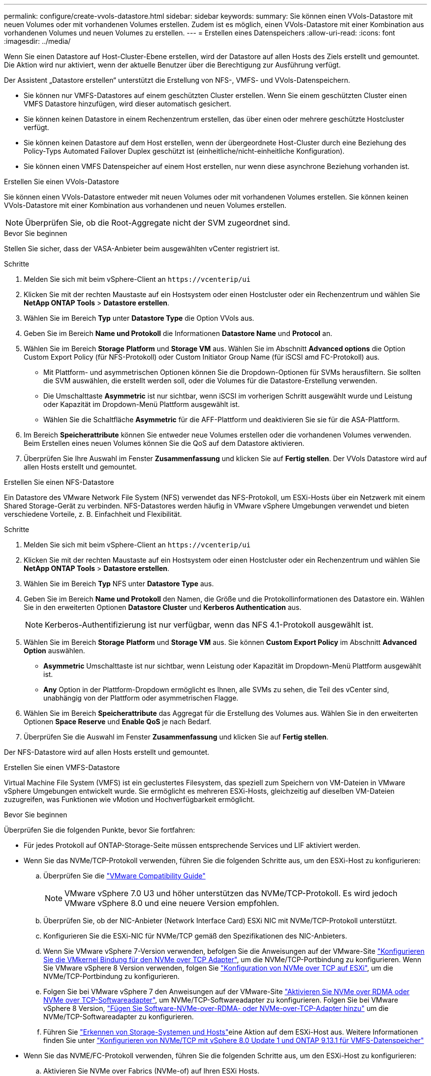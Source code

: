 ---
permalink: configure/create-vvols-datastore.html 
sidebar: sidebar 
keywords:  
summary: Sie können einen VVols-Datastore mit neuen Volumes oder mit vorhandenen Volumes erstellen. Zudem ist es möglich, einen VVols-Datastore mit einer Kombination aus vorhandenen Volumes und neuen Volumes zu erstellen. 
---
= Erstellen eines Datenspeichers
:allow-uri-read: 
:icons: font
:imagesdir: ../media/


[role="lead"]
Wenn Sie einen Datastore auf Host-Cluster-Ebene erstellen, wird der Datastore auf allen Hosts des Ziels erstellt und gemountet. Die Aktion wird nur aktiviert, wenn der aktuelle Benutzer über die Berechtigung zur Ausführung verfügt.

Der Assistent „Datastore erstellen“ unterstützt die Erstellung von NFS-, VMFS- und VVols-Datenspeichern.

* Sie können nur VMFS-Datastores auf einem geschützten Cluster erstellen. Wenn Sie einem geschützten Cluster einen VMFS Datastore hinzufügen, wird dieser automatisch gesichert.
* Sie können keinen Datastore in einem Rechenzentrum erstellen, das über einen oder mehrere geschützte Hostcluster verfügt.
* Sie können keinen Datastore auf dem Host erstellen, wenn der übergeordnete Host-Cluster durch eine Beziehung des Policy-Typs Automated Failover Duplex geschützt ist (einheitliche/nicht-einheitliche Konfiguration).
* Sie können einen VMFS Datenspeicher auf einem Host erstellen, nur wenn diese asynchrone Beziehung vorhanden ist.


[role="tabbed-block"]
====
.Erstellen Sie einen VVols-Datastore
--
Sie können einen VVols-Datastore entweder mit neuen Volumes oder mit vorhandenen Volumes erstellen. Sie können keinen VVols-Datastore mit einer Kombination aus vorhandenen und neuen Volumes erstellen.


NOTE: Überprüfen Sie, ob die Root-Aggregate nicht der SVM zugeordnet sind.

.Bevor Sie beginnen
Stellen Sie sicher, dass der VASA-Anbieter beim ausgewählten vCenter registriert ist.

.Schritte
. Melden Sie sich mit beim vSphere-Client an `\https://vcenterip/ui`
. Klicken Sie mit der rechten Maustaste auf ein Hostsystem oder einen Hostcluster oder ein Rechenzentrum und wählen Sie *NetApp ONTAP Tools* > *Datastore erstellen*.
. Wählen Sie im Bereich *Typ* unter *Datastore Type* die Option VVols aus.
. Geben Sie im Bereich *Name und Protokoll* die Informationen *Datastore Name* und *Protocol* an.
. Wählen Sie im Bereich *Storage* *Platform* und *Storage VM* aus. Wählen Sie im Abschnitt *Advanced options* die Option Custom Export Policy (für NFS-Protokoll) oder Custom Initiator Group Name (für iSCSI amd FC-Protokoll) aus.
+
** Mit Plattform- und asymmetrischen Optionen können Sie die Dropdown-Optionen für SVMs herausfiltern. Sie sollten die SVM auswählen, die erstellt werden soll, oder die Volumes für die Datastore-Erstellung verwenden.
** Die Umschalttaste *Asymmetric* ist nur sichtbar, wenn iSCSI im vorherigen Schritt ausgewählt wurde und Leistung oder Kapazität im Dropdown-Menü Plattform ausgewählt ist.
** Wählen Sie die Schaltfläche *Asymmetric* für die AFF-Plattform und deaktivieren Sie sie für die ASA-Plattform.


. Im Bereich *Speicherattribute* können Sie entweder neue Volumes erstellen oder die vorhandenen Volumes verwenden. Beim Erstellen eines neuen Volumes können Sie die QoS auf dem Datastore aktivieren.
. Überprüfen Sie Ihre Auswahl im Fenster *Zusammenfassung* und klicken Sie auf *Fertig stellen*. Der VVols Datastore wird auf allen Hosts erstellt und gemountet.


--
.Erstellen Sie einen NFS-Datastore
--
Ein Datastore des VMware Network File System (NFS) verwendet das NFS-Protokoll, um ESXi-Hosts über ein Netzwerk mit einem Shared Storage-Gerät zu verbinden. NFS-Datastores werden häufig in VMware vSphere Umgebungen verwendet und bieten verschiedene Vorteile, z. B. Einfachheit und Flexibilität.

.Schritte
. Melden Sie sich mit beim vSphere-Client an `\https://vcenterip/ui`
. Klicken Sie mit der rechten Maustaste auf ein Hostsystem oder einen Hostcluster oder ein Rechenzentrum und wählen Sie *NetApp ONTAP Tools* > *Datastore erstellen*.
. Wählen Sie im Bereich *Typ* NFS unter *Datastore Type* aus.
. Geben Sie im Bereich *Name und Protokoll* den Namen, die Größe und die Protokollinformationen des Datastore ein. Wählen Sie in den erweiterten Optionen *Datastore Cluster* und *Kerberos Authentication* aus.
+

NOTE: Kerberos-Authentifizierung ist nur verfügbar, wenn das NFS 4.1-Protokoll ausgewählt ist.

. Wählen Sie im Bereich *Storage* *Platform* und *Storage VM* aus. Sie können *Custom Export Policy* im Abschnitt *Advanced Option* auswählen.
+
** *Asymmetric* Umschalttaste ist nur sichtbar, wenn Leistung oder Kapazität im Dropdown-Menü Plattform ausgewählt ist.
** *Any* Option in der Plattform-Dropdown ermöglicht es Ihnen, alle SVMs zu sehen, die Teil des vCenter sind, unabhängig von der Plattform oder asymmetrischen Flagge.


. Wählen Sie im Bereich *Speicherattribute* das Aggregat für die Erstellung des Volumes aus. Wählen Sie in den erweiterten Optionen *Space Reserve* und *Enable QoS* je nach Bedarf.
. Überprüfen Sie die Auswahl im Fenster *Zusammenfassung* und klicken Sie auf *Fertig stellen*.


Der NFS-Datastore wird auf allen Hosts erstellt und gemountet.

--
.Erstellen Sie einen VMFS-Datastore
--
Virtual Machine File System (VMFS) ist ein geclustertes Filesystem, das speziell zum Speichern von VM-Dateien in VMware vSphere Umgebungen entwickelt wurde. Sie ermöglicht es mehreren ESXi-Hosts, gleichzeitig auf dieselben VM-Dateien zuzugreifen, was Funktionen wie vMotion und Hochverfügbarkeit ermöglicht.

.Bevor Sie beginnen
Überprüfen Sie die folgenden Punkte, bevor Sie fortfahren:

* Für jedes Protokoll auf ONTAP-Storage-Seite müssen entsprechende Services und LIF aktiviert werden.
* Wenn Sie das NVMe/TCP-Protokoll verwenden, führen Sie die folgenden Schritte aus, um den ESXi-Host zu konfigurieren:
+
.. Überprüfen Sie die https://www.vmware.com/resources/compatibility/detail.php?deviceCategory=san&productid=49677&releases_filter=589,578,518,508,448&deviceCategory=san&details=1&partner=399&Protocols=1&transportTypes=3&isSVA=0&page=1&display_interval=10&sortColumn=Partner&sortOrder=Asc["VMware Compatibility Guide"]
+

NOTE: VMware vSphere 7.0 U3 und höher unterstützen das NVMe/TCP-Protokoll. Es wird jedoch VMware vSphere 8.0 und eine neuere Version empfohlen.

.. Überprüfen Sie, ob der NIC-Anbieter (Network Interface Card) ESXi NIC mit NVMe/TCP-Protokoll unterstützt.
.. Konfigurieren Sie die ESXi-NIC für NVMe/TCP gemäß den Spezifikationen des NIC-Anbieters.
.. Wenn Sie VMware vSphere 7-Version verwenden, befolgen Sie die Anweisungen auf der VMware-Site https://docs.vmware.com/en/VMware-vSphere/7.0/com.vmware.vsphere.storage.doc/GUID-D047AFDD-BC68-498B-8488-321753C408C2.html#GUID-D047AFDD-BC68-498B-8488-321753C408C2["Konfigurieren Sie die VMkernel Bindung für den NVMe over TCP Adapter"], um die NVMe/TCP-Portbindung zu konfigurieren. Wenn Sie VMware vSphere 8 Version verwenden, folgen Sie https://docs.vmware.com/en/VMware-vSphere/8.0/vsphere-storage/GUID-5F776E6E-62B1-445D-854C-BEA689DD4C92.html#GUID-D047AFDD-BC68-498B-8488-321753C408C2["Konfiguration von NVMe over TCP auf ESXi"], um die NVMe/TCP-Portbindung zu konfigurieren.
.. Folgen Sie bei VMware vSphere 7 den Anweisungen auf der VMware-Site https://docs.vmware.com/en/VMware-vSphere/7.0/com.vmware.vsphere.storage.doc/GUID-8BBD672E-0829-4CF2-84B2-26A3A89ABD2E.html["Aktivieren Sie NVMe over RDMA oder NVMe over TCP-Softwareadapter"], um NVMe/TCP-Softwareadapter zu konfigurieren. Folgen Sie bei VMware vSphere 8 Version, https://docs.vmware.com/en/VMware-vSphere/8.0/vsphere-storage/GUID-F4B42510-9E6D-4446-816A-5012866E0038.html#GUID-8BBD672E-0829-4CF2-84B2-26A3A89ABD2E["Fügen Sie Software-NVMe-over-RDMA- oder NVMe-over-TCP-Adapter hinzu"] um die NVMe/TCP-Softwareadapter zu konfigurieren.
.. Führen Sie link:../configure/discover-storage-systems-and-hosts["Erkennen von Storage-Systemen und Hosts"]eine Aktion auf dem ESXi-Host aus. Weitere Informationen finden Sie unter https://community.netapp.com/t5/Tech-ONTAP-Blogs/How-to-Configure-NVMe-TCP-with-vSphere-8-0-Update-1-and-ONTAP-9-13-1-for-VMFS/ba-p/445429["Konfigurieren von NVMe/TCP mit vSphere 8.0 Update 1 und ONTAP 9.13.1 für VMFS-Datenspeicher"]


* Wenn Sie das NVME/FC-Protokoll verwenden, führen Sie die folgenden Schritte aus, um den ESXi-Host zu konfigurieren:
+
.. Aktivieren Sie NVMe over Fabrics (NVMe-of) auf Ihren ESXi Hosts.
.. Vollständiges SCSI-Zoning
.. Stellen Sie sicher, dass ESXi-Hosts und das ONTAP-System auf einer physischen und einer logischen Ebene verbunden sind.




Informationen zum Konfigurieren einer ONTAP SVM für das FC-Protokoll finden Sie unter https://docs.netapp.com/us-en/ontap/san-admin/configure-svm-fc-task.html["Konfigurieren Sie eine SVM für FC"].

Weitere Informationen zur Nutzung des NVMe/FC-Protokolls mit VMware vSphere 8.0 finden Sie unter https://docs.netapp.com/us-en/ontap-sanhost/nvme_esxi_8.html["NVMe-of Host-Konfiguration für ESXi 8.x mit ONTAP"].

Weitere Informationen zur Verwendung von NVMe/FC mit VMware vSphere 7.0 finden Sie unter https://docs.netapp.com/us-en/ontap-sanhost/nvme_esxi_8.html["ONTAP NVMe/FC-Host-Konfigurationsleitfaden"] und http://www.netapp.com/us/media/tr-4684.pdf["TR-4684"].

.Schritte
. Melden Sie sich mit beim vSphere-Client an `\https://vcenterip/ui`
. Klicken Sie mit der rechten Maustaste auf ein Hostsystem oder einen Hostcluster oder einen Datastore und wählen Sie *NetApp ONTAP Tools* > *Datastore erstellen*.
. Wählen Sie im Bereich *Typ* VMFS unter *Datastore Type* aus.
. Geben Sie im Bereich *Name und Protokoll* den Namen, die Größe und die Protokollinformationen des Datastore ein. Wählen Sie im Abschnitt *Erweiterte Optionen* des Teilfensters den Datastore-Cluster aus, dem Sie diesen Datastore hinzufügen möchten.
. Wählen Sie Plattform und Speicher-VM im Bereich *Speicher* aus. Wählen Sie die Schaltfläche Asymmetric Toggle. Geben Sie den *Custom Initiator Group Name* im Abschnitt *Advanced options* des Fensters ein (optional). Sie können entweder eine vorhandene Initiatorgruppe für den Datastore auswählen oder eine neue Initiatorgruppe mit einem benutzerdefinierten Namen erstellen.
+
Wenn Sie die Option *any* in der Dropdown-Liste der Plattform wählen, sehen Sie alle SVMs, die Teil des vCenter sind, unabhängig von der Plattform oder dem asymmetrischen Flag. Wenn das Protokoll als NVMe/FC oder NVMe/TCP ausgewählt ist, wird ein neues Namespace-Subsystem erstellt und für die Namespace-Zuordnung verwendet. Standardmäßig wird das Namespace-Subsystem unter Verwendung des automatisch generierten Namens erstellt, der den Datastore-Namen enthält. Sie können das Namespace-Subsystem im Feld *Custom Namespace Subsystem Name* in den erweiterten Optionen des Fensters *Storage* umbenennen.

. Wählen Sie im Bereich *Storage attributes* aus dem Dropdown-Menü die Option *Aggregate* aus. Wählen Sie im Abschnitt *Erweiterte Optionen* die Optionen *Platzreserve*, *vorhandenes Volume verwenden* und *QoS* aktivieren aus und geben Sie die erforderlichen Details an.
+

NOTE: Bei der Erstellung eines VMFS-Datastore mit einem NVMe/FC- oder NVMe/TCP-Protokoll kann das vorhandene Volume nicht verwendet werden, müssen Sie ein neues Volume erstellen.

. Überprüfen Sie die Datastore-Details im Bereich *Summary* und klicken Sie auf *Finish*.
+

NOTE: Wenn Sie den Datastore auf einem geschützten Cluster erstellen, sehen Sie eine schreibgeschützte Meldung „der Datastore wird auf einem geschützten Cluster gemountet“. Der VMFS Datastore wird auf allen Hosts erstellt und gemountet.



--
====